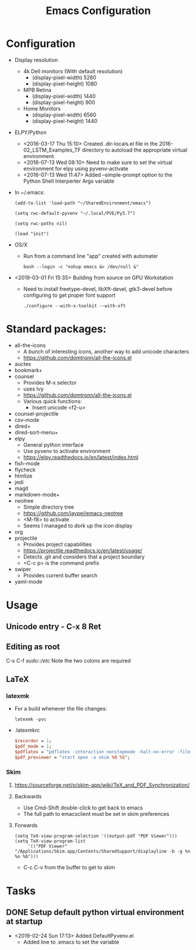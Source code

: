 # -*- coding: utf-8 -*-
#+OPTIONS:   H:3 toc:nil \n:nil @:t ::t |:t ^:{} -:t f:t *:t <:t
#+LATEX_CLASS: OrgNotes
#+STARTUP: indent logdone

#+TITLE: Emacs Configuration

* Configuration

- Display resolution
  + 4k Dell monitors (With default resolution)
    * (display-pixel-width) 5280
    * (display-pixel-height) 1080
  + MPB Retina
    * (display-pixel-width) 1440
    * (display-pixel-height) 900
  + Home Monitors
    * (display-pixel-width) 6560
    * (display-pixel-height) 1440

- ELPY/Python
  + <2016-03-17 Thu 15:10> Created .dir-locals.el file in the 2016-02_LSTM_Examples_TF directory to autoload the appropriate virtual environment.
  + <2016-07-13 Wed 08:10> Need to make sure to set the virtual environment for elpy using pyvenv-activate
  + <2016-07-13 Wed 11:47> Added --simple-prompt option to the Python Shell Interperter Args variable

- In ~/.emacs:
  #+BEGIN_SRC elist
  (add-to-list 'load-path "~/SharedEnvironment/emacs")

  (setq rwc-default-pyvenv "~/.local/PVE/Py3.7")

  (setq rwc-paths nil)

  (load "init")
  #+END_SRC

- OS/X
  + Run from a command line "app" created with automater
    #+BEGIN_SRC shell
    bash --login -c "nohup emacs &> /dev/null &"
    #+END_SRC
  
- <2019-03-01 Fri 15:35> Building from source on GPU Workstation
  + Need to install freetype-devel, libXft-devel, gtk3-devel before configuring to get proper font support
    #+BEGIN_SRC shell
    ./configure --with-x-toolkit --with-xft
    #+END_SRC


* Standard packages:
- all-the-icons 
  + A bunch of interesting icons, another way to add unicode characters 
  + https://github.com/domtronn/all-the-icons.el
- auctex 
- bookmark+ 
- counsel
  + Provides M-x selector
  + uses Ivy
  + https://github.com/domtronn/all-the-icons.el
  + Various quick functions:
    * Insert unicode <f2-u> 
- counsel-projectile 
- csv-mode 
- dired+ 
- dired-sort-menu+ 
- elpy 
  + General python interface
  + Use pyvenv to activate environment
  + https://elpy.readthedocs.io/en/latest/index.html
- fish-mode 
- flycheck
- htmlize 
- jedi 
- magit 
- markdown-mode+ 
- neotree 
  + Simple directory tree
  + https://github.com/jaypei/emacs-neotree
  + <M-f8> to activate
  + Seems I managed to dork up the icon display
- org 
- projectile 
  + Provides project capabilities
  + https://projectile.readthedocs.io/en/latest/usage/
  + Detects .git and considers that a project boundary
  + <C-c p> is the command prefix
- swiper 
  + Provides current buffer search
- yaml-mode 


* Usage
** Unicode entry - C-x 8 Ret
** Editing as root
C-x C-f /sudo::/etc/
Note the two colons are required

** LaTeX
*** latexmk
- For a build whenever the file changes:
  #+BEGIN_SRC shell
  latexmk -pvc
  #+END_SRC
- .latexmkrc
  #+BEGIN_SRC perl
  $recorder = 1;
  $pdf_mode = 1;
  $pdflatex = "pdflatex -interaction nonstopmode -halt-on-error -file-line-error -synctex=1 %O %S";
  $pdf_previewer = "start open -a skim %O %S";
  #+END_SRC
*** Skim
**** https://sourceforge.net/p/skim-app/wiki/TeX_and_PDF_Synchronization/
**** Backwards
- Use Cmd-Shift double-click to get back to emacs
- The full path to emacsclient must be set in skim preferences
**** Forwards
#+BEGIN_SRC elisp
(setq TeX-view-program-selection '((output-pdf "PDF Viewer")))
(setq TeX-view-program-list
     '(("PDF Viewer" "/Applications/Skim.app/Contents/SharedSupport/displayline -b -g %n %o %b")))
#+END_SRC
- C-c C-v from the buffer to get to skim


* Tasks
** DONE Setup default python virtual environment at startup
CLOSED: [2019-02-24 Sun 17:13]
- <2019-02-24 Sun 17:13> Added DefaultPyvenv.el
  + Added line to .emacs to set the variable

